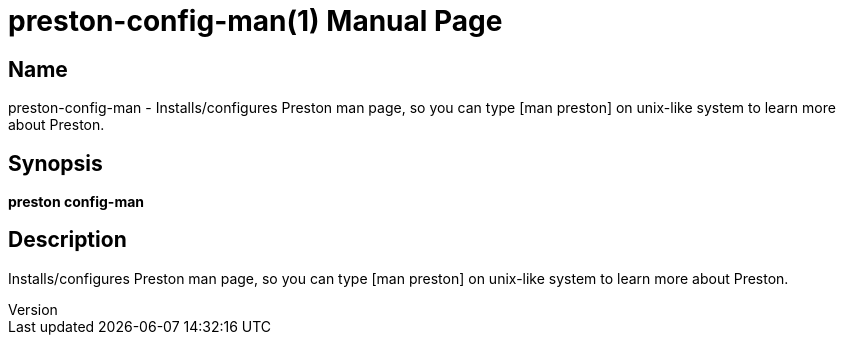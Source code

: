 // tag::picocli-generated-full-manpage[]
// tag::picocli-generated-man-section-header[]
:doctype: manpage
:revnumber: 
:manmanual: Preston Manual
:mansource: 
:man-linkstyle: pass:[blue R < >]
= preston-config-man(1)

// end::picocli-generated-man-section-header[]

// tag::picocli-generated-man-section-name[]
== Name

preston-config-man - Installs/configures Preston man page, so you can type [man preston] on unix-like system to learn more about Preston. 

// end::picocli-generated-man-section-name[]

// tag::picocli-generated-man-section-synopsis[]
== Synopsis

*preston config-man*

// end::picocli-generated-man-section-synopsis[]

// tag::picocli-generated-man-section-description[]
== Description

Installs/configures Preston man page, so you can type [man preston] on unix-like system to learn more about Preston. 

// end::picocli-generated-man-section-description[]

// tag::picocli-generated-man-section-options[]
// end::picocli-generated-man-section-options[]

// tag::picocli-generated-man-section-arguments[]
// end::picocli-generated-man-section-arguments[]

// tag::picocli-generated-man-section-commands[]
// end::picocli-generated-man-section-commands[]

// tag::picocli-generated-man-section-exit-status[]
// end::picocli-generated-man-section-exit-status[]

// tag::picocli-generated-man-section-footer[]
// end::picocli-generated-man-section-footer[]

// end::picocli-generated-full-manpage[]
